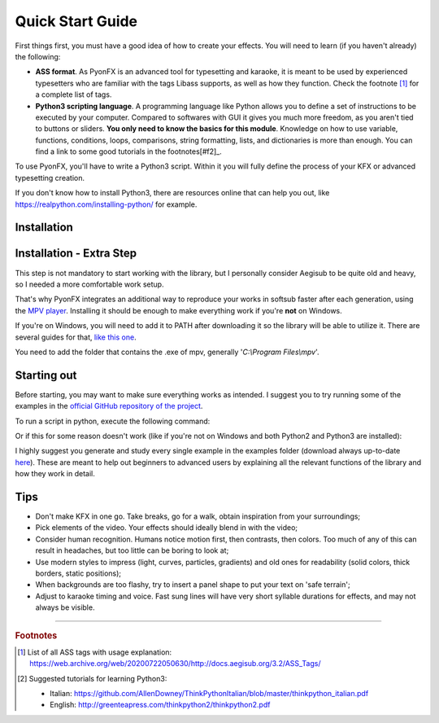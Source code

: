.. _quick-start:

Quick Start Guide
-----------------

First things first, you must have a good idea of how to create your effects. You will need to learn (if you haven't already) the following:

* **ASS format**. As PyonFX is an advanced tool for typesetting and karaoke, it is meant to be used by experienced typesetters who are familiar with the tags Libass supports, as well as how they function. Check the footnote [#f1]_ for a complete list of tags.
* **Python3 scripting language**. A programming language like Python allows you to define a set of instructions to be executed by your computer. Compared to softwares with GUI it gives you much more freedom, as you aren't tied to buttons or sliders. **You only need to know the basics for this module**. Knowledge on how to use variable, functions, conditions, loops, comparisons, string formatting, lists, and dictionaries is more than enough. You can find a link to some good tutorials in the footnotes[#f2]_.

To use PyonFX, you'll have to write a Python3 script. Within it you will fully define the process of your KFX or advanced typesetting creation.

If you don't know how to install Python3, there are resources online that can help you out, like https://realpython.com/installing-python/ for example.

Installation
++++++++++++

.. dropdown:: Windows
   :title: font-weight-bold

   If you haven't installed it yet, make sure to **install** Python3.
   You can **download** it from the `official website <https://www.python.org/downloads/>`_.
   Make sure you check the box that says "Add Python 3.x to PATH". This is very important to avoid some extra steps that would make Python callable in every directory from the command prompt.

   Run the following command below. It will use pip to install and update the library:

   .. code-block:: sh
      :emphasize-lines: 1

      pip install --upgrade pyonfx

   That's all you need to do for now. If you need to update this library at a later date, run that same command again.

.. dropdown:: Ubuntu/Debian
   :title: font-weight-bold

   ⚠️Warning: The first of the following commands is not well tested. If you run into any problems, please create an issue or refer to the `official installation guide <https://pygobject.readthedocs.io/en/latest/getting_started.html>`_.

   .. code-block:: sh
      :emphasize-lines: 1,2

      sudo apt-get install libgirepository-2.0-dev gobject-introspection libcairo2-dev python3-dev build-essential gir1.2-gtk-3.0 python3-gi python3-gi-cairo
      python3 -m pip install --upgrade pyonfx

.. dropdown:: Fedora
   :title: font-weight-bold

   ⚠️Warning: The first of the following commands is not well tested. If you run into any problems, please create an issue or refer to the `official installation guide <https://pygobject.readthedocs.io/en/latest/getting_started.html>`_.

   .. code-block:: sh
      :emphasize-lines: 1,2

      sudo dnf install python3 python3-pip gcc gobject-introspection-devel cairo-devel pkg-config python3-devel python3-gobject gtk3
      python3 -m pip install --upgrade pyonfx

.. dropdown:: Arch Linux
   :title: font-weight-bold

   `AUR package: <https://aur.archlinux.org/packages/python-pyonfx>`_

   .. code-block:: sh
      :emphasize-lines: 1

      paru -S python-pyonfx

   Manual installation:

   .. code-block:: sh
      :emphasize-lines: 1,2

      sudo pacman -S --needed python python-pip python-cairo python-gobject pango
      python -m pip install --upgrade pyonfx

.. dropdown:: OpenSUSE
   :title: font-weight-bold

   ⚠️Warning: The first of the following commands is not well tested. If you run into any problems, please create an issue or refer to the `official installation guide <https://pygobject.readthedocs.io/en/latest/getting_started.html>`_.

   .. code-block:: sh
      :emphasize-lines: 1,2

      sudo zypper install python3 python3-pip cairo-devel pkg-config python3-devel gcc gobject-introspection-devel python3-gobject python3-gobject-Gdk typelib-1_0-Gtk-3_0 libgtk-3-0
      python3 -m pip install --upgrade pyonfx

.. dropdown:: macOS
   :title: font-weight-bold

   You may need to install `Homebrew <https://brew.sh/>`_ first.

   ⚠️Warning: The first of the following commands is not well tested. If you run into any problems, please create an issue or refer to the `official installation guide <https://pygobject.readthedocs.io/en/latest/getting_started.html>`_.

   .. code-block:: sh
      :emphasize-lines: 1,2

      brew install python py3cairo pygobject3 pango cairo glib
      python3 -m pip install --upgrade pyonfx

   ⚠️Warning: If you experience output not rendered correctly, you might need to change the PangoCairo backend to fontconfig.

   .. code-block:: sh
      :emphasize-lines: 1

      PANGOCAIRO_BACKEND=fc python3 namefile.py


Installation - Extra Step
+++++++++++++++++++++++++

This step is not mandatory to start working with the library, but I personally consider Aegisub to be quite old and heavy, so I needed a more comfortable work setup.

That's why PyonFX integrates an additional way to reproduce your works in softsub faster after each generation, using the `MPV player <https://mpv.io/>`_. Installing it should be enough to make everything work if you're **not** on Windows.

If you're on Windows, you will need to add it to PATH after downloading it so the library will be able to utilize it. There are several guides for that, `like this one <https://www.architectryan.com/2018/03/17/add-to-the-path-on-windows-10/>`_.

You need to add the folder that contains the .exe of mpv, generally '*C:\\Program Files\\mpv*'.


Starting out
++++++++++++

Before starting, you may want to make sure everything works as intended. I suggest you to try running some of the examples in the `official GitHub repository of the project <https://github.com/CoffeeStraw/PyonFX/tree/master/examples>`_.

To run a script in python, execute the following command:

.. code-block:: sh
   :emphasize-lines: 1

   python namefile.py

Or if this for some reason doesn't work (like if you're not on Windows and both Python2 and Python3 are installed):

.. code-block:: sh
   :emphasize-lines: 1

   python3 namefile.py

I highly suggest you generate and study every single example in the examples folder (download always up-to-date `here <https://minhaskamal.github.io/DownGit/#/home?url=https://github.com/CoffeeStraw/PyonFX/tree/master/examples>`_). These are meant to help out beginners to advanced users by explaining all the relevant functions of the library and how they work in detail.

Tips
++++

* Don't make KFX in one go. Take breaks, go for a walk, obtain inspiration from your surroundings;
* Pick elements of the video. Your effects should ideally blend in with the video;
* Consider human recognition. Humans notice motion first, then contrasts, then colors. Too much of any of this can result in headaches, but too little can be boring to look at;
* Use modern styles to impress (light, curves, particles, gradients) and old ones for readability (solid colors, thick borders, static positions);
* When backgrounds are too flashy, try to insert a panel shape to put your text on 'safe terrain';
* Adjust to karaoke timing and voice. Fast sung lines will have very short syllable durations for effects, and may not always be visible.

----------

.. rubric:: Footnotes
.. [#f1] List of all ASS tags with usage explanation: https://web.archive.org/web/20200722050630/http://docs.aegisub.org/3.2/ASS_Tags/
.. [#f2] Suggested tutorials for learning Python3:

   * Italian: https://github.com/AllenDowney/ThinkPythonItalian/blob/master/thinkpython_italian.pdf
   * English: http://greenteapress.com/thinkpython2/thinkpython2.pdf
